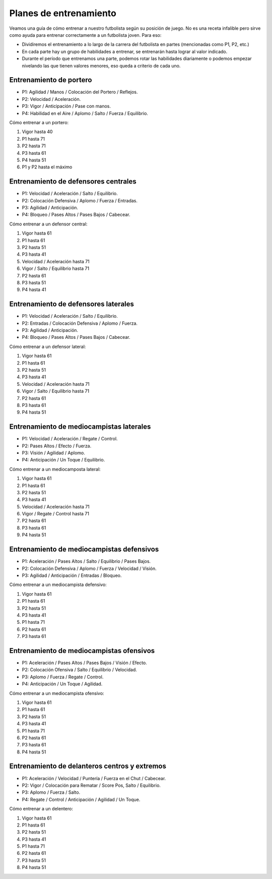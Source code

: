 Planes de entrenamiento
=======================

Veamos una guía de cómo entrenar a nuestro futbolista según su posición de juego. No es una receta infalible pero sirve como ayuda para entrenar correctamente a un futbolista joven. Para eso:

- Dividiremos el entrenamiento a lo largo de la carrera del futbolista en partes (mencionadas como P1, P2, etc.)
- En cada parte hay un grupo de habilidades a entrenar, se entrenarán hasta lograr al valor indicado.
- Durante el período que entrenamos una parte, podemos rotar las habilidades diariamente o podemos empezar nivelando las que tienen valores menores, eso queda a criterio de cada uno.


Entrenamiento de portero
-------------------------

- P1: Agilidad / Manos / Colocación del Portero / Reflejos.
- P2: Velocidad / Aceleración.
- P3: Vigor / Anticipación / Pase con manos.
- P4: Habilidad en el Aire / Aplomo / Salto / Fuerza / Equilibrio.

Cómo entrenar a un portero:

#. Vigor hasta 40
#. P1 hasta 71
#. P2 hasta 71
#. P3 hasta 61
#. P4 hasta 51
#. P1 y P2 hasta el máximo


Entrenamiento de defensores centrales
-------------------------------------

- P1: Velocidad / Aceleración / Salto / Equilibrio.
- P2: Colocación Defensiva / Aplomo / Fuerza / Entradas.
- P3: Agilidad / Anticipación.
- P4: Bloqueo / Pases Altos / Pases Bajos / Cabecear.

Cómo entrenar a un defensor central:

#. Vigor hasta 61
#. P1 hasta 61
#. P2 hasta 51
#. P3 hasta 41
#. Velocidad / Aceleración hasta 71
#. Vigor / Salto / Equilibrio hasta 71
#. P2 hasta 61
#. P3 hasta 51
#. P4 hasta 41


Entrenamiento de defensores laterales
-------------------------------------

- P1: Velocidad / Aceleración / Salto / Equilibrio.
- P2: Entradas / Colocación Defensiva / Aplomo / Fuerza.
- P3: Agilidad / Anticipación.
- P4: Bloqueo / Pases Altos / Pases Bajos / Cabecear.

Cómo entrenar a un defensor lateral:

#. Vigor hasta 61
#. P1 hasta 61
#. P2 hasta 51
#. P3 hasta 41
#. Velocidad / Aceleración hasta 71
#. Vigor / Salto / Equilibrio hasta 71
#. P2 hasta 61
#. P3 hasta 61
#. P4 hasta 51


Entrenamiento de mediocampistas laterales
-----------------------------------------

- P1: Velocidad / Aceleración / Regate / Control.
- P2: Pases Altos / Efecto / Fuerza.
- P3: Visión / Agilidad / Aplomo.
- P4: Anticipación / Un Toque / Equilibrio.

Cómo entrenar a un mediocamposta lateral:

#. Vigor hasta 61
#. P1 hasta 61
#. P2 hasta 51
#. P3 hasta 41
#. Velocidad / Aceleración hasta 71
#. Vigor / Regate / Control hasta 71
#. P2 hasta 61
#. P3 hasta 61
#. P4 hasta 51


Entrenamiento de mediocampistas defensivos
------------------------------------------

- P1: Aceleración / Pases Altos / Salto / Equilibrio / Pases Bajos.
- P2: Colocación Defensiva / Aplomo / Fuerza / Velocidad / Visión.
- P3: Agilidad / Anticipación / Entradas / Bloqueo.

Cómo entrenar a un mediocampista defensivo:

#. Vigor hasta 61
#. P1 hasta 61
#. P2 hasta 51
#. P3 hasta 41
#. P1 hasta 71
#. P2 hasta 61
#. P3 hasta 61


Entrenamiento de mediocampistas ofensivos
-----------------------------------------

- P1: Aceleración / Pases Altos / Pases Bajos / Visión / Efecto.
- P2: Colocación Ofensiva / Salto / Equilibrio / Velocidad.
- P3: Aplomo / Fuerza / Regate / Control.
- P4: Anticipación / Un Toque / Agilidad.

Cómo entrenar a un mediocampista ofensivo:

#. Vigor hasta 61
#. P1 hasta 61 
#. P2 hasta 51
#. P3 hasta 41
#. P1 hasta 71
#. P2 hasta 61
#. P3 hasta 61
#. P4 hasta 51


Entrenamiento de delanteros centros y extremos
----------------------------------------------

- P1: Aceleración / Velocidad / Puntería / Fuerza en el Chut /  Cabecear.
- P2: Vigor /  Colocación para Rematar / Score Pos, Salto / Equilibrio.
- P3: Aplomo / Fuerza / Salto.
- P4: Regate / Control / Anticipación / Agilidad / Un Toque.

Cómo entrenar a un delentero:

#. Vigor hasta 61
#. P1 hasta 61 
#. P2 hasta 51
#. P3 hasta 41
#. P1 hasta 71
#. P2 hasta 61
#. P3 hasta 51
#. P4 hasta 51

